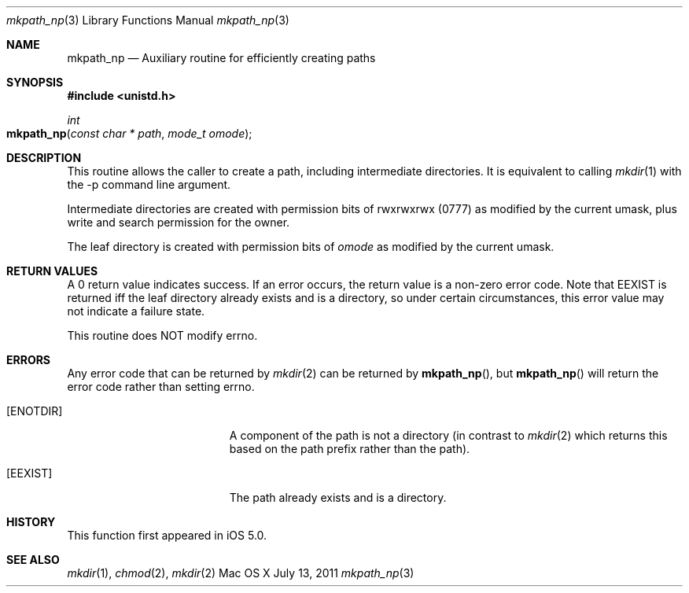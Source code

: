 .\" Copyright (c) 2011 Apple Inc. All rights reserved.
.\" 
.\" @APPLE_LICENSE_HEADER_START@
.\" 
.\" This file contains Original Code and/or Modifications of Original Code
.\" as defined in and that are subject to the Apple Public Source License
.\" Version 2.0 (the 'License'). You may not use this file except in
.\" compliance with the License. Please obtain a copy of the License at
.\" http://www.opensource.apple.com/apsl/ and read it before using this
.\" file.
.\" 
.\" The Original Code and all software distributed under the License are
.\" distributed on an 'AS IS' basis, WITHOUT WARRANTY OF ANY KIND, EITHER
.\" EXPRESS OR IMPLIED, AND APPLE HEREBY DISCLAIMS ALL SUCH WARRANTIES,
.\" INCLUDING WITHOUT LIMITATION, ANY WARRANTIES OF MERCHANTABILITY,
.\" FITNESS FOR A PARTICULAR PURPOSE, QUIET ENJOYMENT OR NON-INFRINGEMENT.
.\" Please see the License for the specific language governing rights and
.\" limitations under the License.
.\" 
.\" @APPLE_LICENSE_HEADER_END@
.\"
.Dd July 13, 2011
.Dt mkpath_np 3
.Os "Mac OS X"
.Sh NAME
.Nm mkpath_np
.Nd Auxiliary routine for efficiently creating paths
.Sh SYNOPSIS
.Fd #include <unistd.h>
.\"
.Ft int
.Fo mkpath_np
.Fa "const char * path"
.Fa "mode_t omode"
.Fc
.Sh DESCRIPTION
This routine allows the caller to create a path, including intermediate
directories.  It is equivalent to calling
.Xr mkdir 1
with the -p command line argument.
.Pp
Intermediate directories are created with permission bits of rwxrwxrwx (0777)
as modified by the current umask, plus write and search permission for the
owner.
.Pp
The leaf directory is created with permission bits of
.Fa omode
as modified by the current umask.
.Sh RETURN VALUES
A 0 return value indicates success.  If an error occurs, the return value is a
non-zero error code.  Note that EEXIST is returned iff the leaf directory
already exists and is a directory, so under certain circumstances, this error
value may not indicate a failure state.
.Pp
This routine does NOT modify errno.
.Sh ERRORS
Any error code that can be returned by
.Xr mkdir 2
can be returned by
.Fn mkpath_np ,
but
.Fn mkpath_np
will return the error code rather than setting errno.
.Bl -tag -width Er
.\" ==========
.It Bq Er ENOTDIR
A component of the path is not a directory (in contrast to
.Xr mkdir 2
which returns this based on the path prefix rather than the path).
.\" ==========
.It Bq Er EEXIST
The path already exists and is a directory.
.El
.Sh HISTORY
This function first appeared in
iOS 5.0.
.Sh SEE ALSO
.Xr mkdir 1 ,
.Xr chmod 2 ,
.Xr mkdir 2
